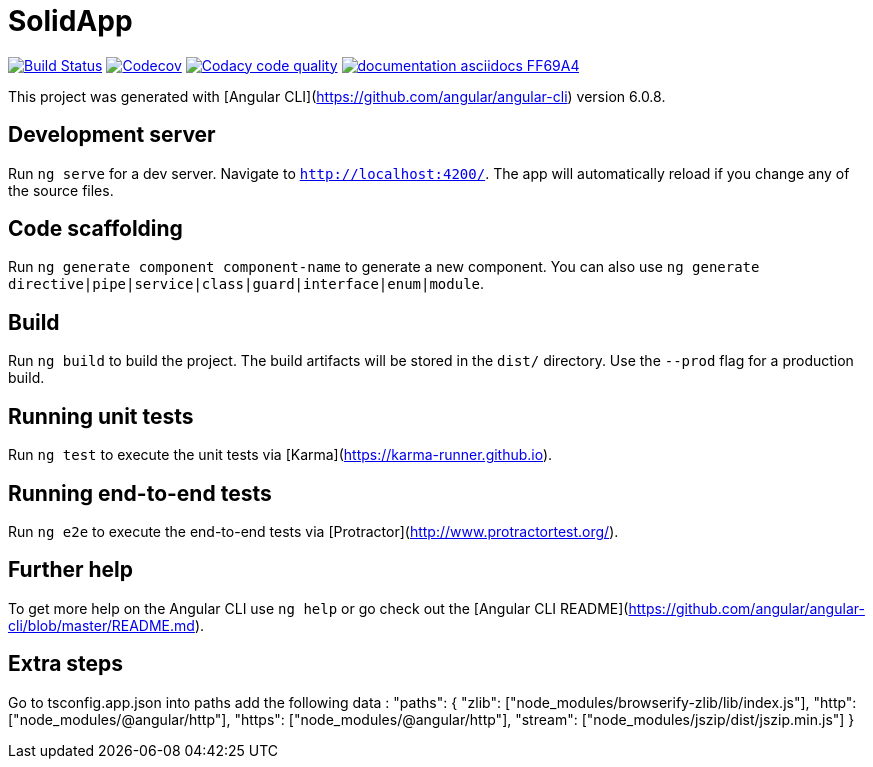 # SolidApp

image:https://travis-ci.org/Arquisoft/dechat_es5a.svg?branch=master["Build Status", link="https://travis-ci.org/Arquisoft/dechat_es5a"]
image:https://codecov.io/gh/Arquisoft/dechat_es5a/branch/master/graph/badge.svg["Codecov",link="https://codecov.io/gh/Arquisoft/dechat_es5a"]
image:https://api.codacy.com/project/badge/Grade/fc7dc1da60ee4e9fb67ccff782625794["Codacy code quality", link="https://www.codacy.com/app/jelabra/dechat_es5a?utm_source=github.com&utm_medium=referral&utm_content=Arquisoft/dechat_es5a&utm_campaign=Badge_Grade"]
image:https://img.shields.io/badge/documentation-asciidocs-FF69A4.svg[link="https://arquisoft.github.io/dechat_es5a/"]

This project was generated with [Angular CLI](https://github.com/angular/angular-cli) version 6.0.8.

## Development server

Run `ng serve` for a dev server. Navigate to `http://localhost:4200/`. The app will automatically reload if you change any of the source files.

## Code scaffolding

Run `ng generate component component-name` to generate a new component. You can also use `ng generate directive|pipe|service|class|guard|interface|enum|module`.

## Build

Run `ng build` to build the project. The build artifacts will be stored in the `dist/` directory. Use the `--prod` flag for a production build.

## Running unit tests

Run `ng test` to execute the unit tests via [Karma](https://karma-runner.github.io).

## Running end-to-end tests

Run `ng e2e` to execute the end-to-end tests via [Protractor](http://www.protractortest.org/).

## Further help

To get more help on the Angular CLI use `ng help` or go check out the [Angular CLI README](https://github.com/angular/angular-cli/blob/master/README.md).

## Extra steps

Go to tsconfig.app.json into paths add the following data : "paths": {
      "zlib": ["node_modules/browserify-zlib/lib/index.js"],
      "http": ["node_modules/@angular/http"],
      "https": ["node_modules/@angular/http"],
      "stream": ["node_modules/jszip/dist/jszip.min.js"]
    }
